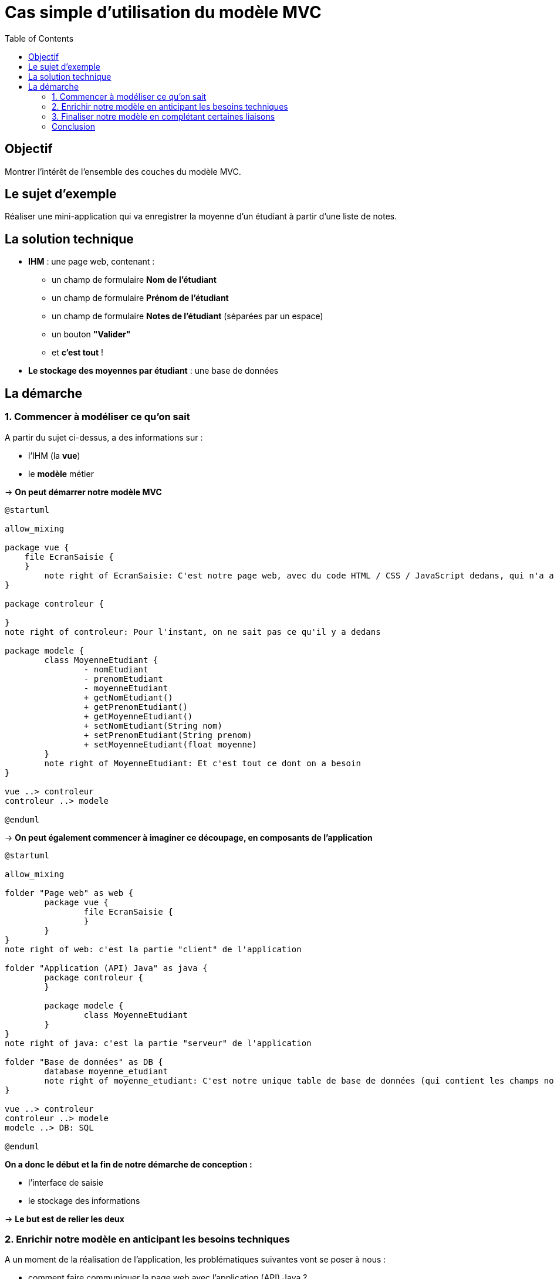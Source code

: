 :toc:

= Cas simple d'utilisation du modèle MVC

== Objectif

Montrer l'intérêt de l'ensemble des couches du modèle MVC.

== Le sujet d'exemple

Réaliser une mini-application qui va enregistrer la moyenne d'un étudiant à partir d'une liste de notes.

== La solution technique

* *IHM* : une page web, contenant :
** un champ de formulaire *Nom de l'étudiant*
** un champ de formulaire *Prénom de l'étudiant*
** un champ de formulaire *Notes de l'étudiant* (séparées par un espace)
** un bouton *"Valider"*
** et *c'est tout* !
* *Le stockage des moyennes par étudiant* : une base de données

== La démarche

=== 1. Commencer à modéliser ce qu'on sait

A partir du sujet ci-dessus, a des informations sur :

* l'IHM (la *vue*)
* le *modèle* métier

-> *On peut démarrer notre modèle MVC*

[plantuml, "exempleSimpleMVC_1", png] 
----
@startuml

allow_mixing

package vue {
    file EcranSaisie {
    }
	note right of EcranSaisie: C'est notre page web, avec du code HTML / CSS / JavaScript dedans, qui n'a aucune importance ici
}

package controleur {
    
}
note right of controleur: Pour l'instant, on ne sait pas ce qu'il y a dedans

package modele {
	class MoyenneEtudiant {
		- nomEtudiant
		- prenomEtudiant
		- moyenneEtudiant
		+ getNomEtudiant()
		+ getPrenomEtudiant()
		+ getMoyenneEtudiant()
		+ setNomEtudiant(String nom)
		+ setPrenomEtudiant(String prenom)
		+ setMoyenneEtudiant(float moyenne)
	}
	note right of MoyenneEtudiant: Et c'est tout ce dont on a besoin
}

vue ..> controleur
controleur ..> modele

@enduml
----

-> *On peut également commencer à imaginer ce découpage, en composants de l'application*

[plantuml, "exempleSimpleMVC_2", png] 
----
@startuml

allow_mixing

folder "Page web" as web {
	package vue {
		file EcranSaisie {
		}
	}
}
note right of web: c'est la partie "client" de l'application

folder "Application (API) Java" as java {
	package controleur {
	}

	package modele {
		class MoyenneEtudiant
	}
}
note right of java: c'est la partie "serveur" de l'application

folder "Base de données" as DB {
	database moyenne_etudiant
	note right of moyenne_etudiant: C'est notre unique table de base de données (qui contient les champs nom_etudiant, prenom_etudiant et moyenne_etudiant)
}

vue ..> controleur
controleur ..> modele
modele ..> DB: SQL

@enduml
----

*On a donc le début et la fin de notre démarche de conception :*

* l'interface de saisie
* le stockage des informations

-> *Le but est de relier les deux*

=== 2. Enrichir notre modèle en anticipant les besoins techniques

A un moment de la réalisation de l'application, les problématiques suivantes vont se poser à nous :

* comment faire communiquer la page web avec l'application (API) Java ?
* comme informations saisies par l'utilisateur, on a une liste de notes. Mais au final, on veut une moyenne -> où effectuer ce calcul ?
* comment faire communiquer l'application (API) Java avec la base de données ?

-> *3 questions : 3 solutions d'enrichissement du modèle MVC*

==== Communication entre la page web et l'API Java

La solution est simple : c'est un *contrôleur* qui aura ce rôle d'intermédiaire entre la page web et l'API Java.

Ses actions :

* réceptionner une requête (HTTP) de la page web
* traduire le contenu de cette requête en objet Java
* transmettre cet objet Java à la partie *modèle* pour qu'il puisse être traité

-> *Enrichissons notre modèle en conséquence*

[plantuml, "exempleSimpleMVC_3", png] 
----
@startuml

allow_mixing

folder "Page web" as web {
	package vue {
		file EcranSaisie {
		}
	}
}

folder "Application (API) Java" as java {
	package controleur {
		class MoyenneEtudiantControleur {
			+ enregistrerMoyenneEtudiant(RequeteHTTP requeteHTTP): void
		}
		note right of MoyenneEtudiantControleur: On ajoute ce contrôleur, avec la méthode qui permet de réceptionner la requête de la page web
	}

	package modele {
		class MoyenneEtudiant
	}
}

folder "Base de données" as DB {
	database moyenne_etudiant
}

EcranSaisie ..> MoyenneEtudiantControleur: HTTP
controleur ..> modele
modele ..> DB: SQL

@enduml
----

==== Calcul de la moyenne

Ce calcul doit être effectué dans la partie *modèle* (puisqu'il en traite un objet), dans une classe faite pour traiter ce type de *traitements métiers*.

Ce genre de classes est communément appelé *service*.

-> *Enrichissons notre modèle en conséquence*

[plantuml, "exempleSimpleMVC_4", png] 
----
@startuml

allow_mixing

folder "Page web" as web {
	package vue {
		file EcranSaisie {
		}
	}
}

folder "Application (API) Java" as java {
	package controleur {
		class MoyenneEtudiantControleur {
			+ enregistrerMoyenneEtudiant(RequeteHTTP requeteHTTP): void
		}
	}

	package modele {
		package service {
			class MoyenneEtudiantService {
				+ calculerMoyenneEtudiant(List listeNotes): Float
			}
		}
		note bottom of MoyenneEtudiantService: On ajoute cette classe, avec la méthode qui permet de calculer la moyenne
	
		package entites {
			class MoyenneEtudiant
		}
	}
}

folder "Base de données" as DB {
	database moyenne_etudiant
}

EcranSaisie ..> MoyenneEtudiantControleur: HTTP
controleur ..> modele
modele ..> DB: SQL

@enduml
----

==== Communication entre l'API Java et la base de données

Ici, l'API Java va devoir effectuer une *requête* vers la base de données, afin de pouvoir sauvegarder la moyenne d'un étudiant.

Cette action est généralement faite depuis une classe de type *DAO* (Data Access Object), dont le rôle est d'effectuer des requêtes SQL.

-> *Enrichissons notre modèle en conséquence*

[plantuml, "exempleSimpleMVC_5", png] 
----
@startuml

allow_mixing

folder "Page web" as web {
	package vue {
		file EcranSaisie {
		}
	}
}

folder "Application (API) Java" as java {
	package controleur {
		class MoyenneEtudiantControleur {
			+ enregistrerMoyenneEtudiant(RequeteHTTP requeteHTTP): void
		}
	}

	package modele {
		package service {
			class MoyenneEtudiantService {
				+ calculerMoyenneEtudiant(List listeNotes): Float
			}
		}
		
		package dao {
			class MoyenneEtudiantDAO {
				+ insertMoyenneEtudiant(MoyenneEtudiant moyenneEtudiant): void
			}
		}
		note bottom of MoyenneEtudiantDAO: On ajoute cette classe, avec la méthode qui permet d'effectuer la requête "INSERT INTO moyenne_etudiant..."
	
		package entites {
			class MoyenneEtudiant
		}
	}
}

folder "Base de données" as DB {
	database moyenne_etudiant
}

EcranSaisie ..> MoyenneEtudiantControleur: HTTP
controleur ..> modele
MoyenneEtudiantDAO ..> MoyenneEtudiant
MoyenneEtudiantDAO ..> DB: SQL

@enduml
----

=== 3. Finaliser notre modèle en complétant certaines liaisons

A ce stade, la conception est presque terminée, mais il manque des précisions sur les liaisons entre certaines classes.

==== Liaison entre `MoyenneEtudiantControleur` et la partie modèle

Commençons à imaginer (sous forme de diagramme de séquences) le contenu de la méthode `MoyenneEtudiantControleur -> enregistrerMoyenneEtudiant()`

[plantuml, "exempleSimpleMVC_6", png] 
----
@startuml

actor Utilisateur
participant EcranSaisie
participant MoyenneEtudiantControleur
participant "???" as what

Utilisateur -> EcranSaisie: Saisie du nom, prénom et liste de notes
EcranSaisie -> MoyenneEtudiantControleur: enregistrerMoyenneEtudiant(RequeteHTTP requeteHTTP)
note left: Requête HTTP contenant le nom, prénom et la liste de notes
MoyenneEtudiantControleur -> MoyenneEtudiantControleur: String nom = requeteHTTP.getNom(), List notes = requeteHTTP.getNotes()...
note left: ~= extraction du nom, prénom et liste des notes depuis la requête HTTP
MoyenneEtudiantControleur -> what: enregistrerMoyenneEtudiant(String nom, String prenom, List notes)
note left: Il manque quelque chose dans notre modèle

@enduml
----

Dans notre modèle élaboré pour le moment, on ne dispose pas de méthode correspondant directement à `enregistrerMoyenneEtudiant(String nom, String prenom, List notes)`.

Par contre, on sait qu'on a :

* `MoyenneEtudiantService -> calculerMoyenneEtudiant(List listeNotes)` : qui calcule une moyenne à partir d'une liste de notes
* `MoyenneEtudiantDAO -> insertMoyenneEtudiant(MoyenneEtudiant moyenneEtudiant)` : qui insère la moyenne d'un étudiant dans la base de données

La méthode `enregistrerMoyenneEtudiant` qu'on souhaite avoir à disposition est l'enchaînement des deux précédentes. On va donc adapter notre modèle en conséquence.

==== Deux solutions techniques possibles

===== Première solution : "bourrine"

On pourrait simplement ne pas créer de méthode `enregistrerMoyenneEtudiant`, mais appeler `MoyenneEtudiantService -> calculerMoyenneEtudiant` et `MoyenneEtudiantDAO -> insertMoyenneEtudiant` depuis le contrôleur.

On obtiendrait ceci :

[plantuml, "exempleSimpleMVC_7", png] 
----
@startuml

actor Utilisateur
participant EcranSaisie
participant MoyenneEtudiantControleur
participant MoyenneEtudiantService
participant MoyenneEtudiantDAO
participant "Base de données" as DB

Utilisateur -> EcranSaisie: Saisie du nom, prénom et liste de notes
EcranSaisie -> MoyenneEtudiantControleur: enregistrerMoyenneEtudiant(RequeteHTTP requeteHTTP)
MoyenneEtudiantControleur -> MoyenneEtudiantControleur: String nom = requeteHTTP.getNom(), List notes = requeteHTTP.getNotes()...
MoyenneEtudiantControleur -> MoyenneEtudiantService: calculerMoyenneEtudiant(List listeNotes)
MoyenneEtudiantService -> MoyenneEtudiantControleur: return moyenne
MoyenneEtudiantControleur -> MoyenneEtudiantDAO: insertMoyenneEtudiant(MoyenneEtudiant moyenneEtudiant)
MoyenneEtudiantDAO -> DB: INSERT INTO moyenne_etudiant...

@enduml
----

Sauf qu'en utilisant cette solution, on sort un peu du rôle qu'on attribue à un contrôleur.

En effet, le simple fait d'enchaîner l'appel de deux méthodes du *modèle* (`calculerMoyenneEtudiant` et `insertMoyenneEtudiant`) devrait déjà être considéré comme devant faire partie du modèle.

*Un contrôleur doit contenir le moins d'instructions possibles !! Donc le moins d'appels possibles vers la partie modèle.*

===== Deuxième solution : "philosophiquement" mieux

Pour satisfaire cette bonne pratique, décalons les appels de `calculerMoyenneEtudiant` et `insertMoyenneEtudiant` dans la partie *modèle*. La classe `MoyenneEtudiantService` - qui existe déjà - est toute indiquée pour cela :

[plantuml, "exempleSimpleMVC_8", png] 
----
@startuml

class MoyenneEtudiantService {
	+ enregistrerMoyenneEtudiant(String nom, String prenom, List notes): void
	- calculerMoyenneEtudiant(List listeNotes): Float
}

@enduml
----

[NOTE]
====
La méthode `calculerMoyenneEtudiant` devient privée, puisqu'uniquement appelée depuis une autre méthode de la même classe.
====

Et le diagramme de séquences deviendrait celui-ci :

[plantuml, "exempleSimpleMVC_9", png] 
----
@startuml

actor Utilisateur
participant EcranSaisie
participant MoyenneEtudiantControleur
participant MoyenneEtudiantService
participant MoyenneEtudiantDAO
participant "Base de données" as DB

Utilisateur -> EcranSaisie: Saisie du nom, prénom et liste de notes
EcranSaisie -> MoyenneEtudiantControleur: enregistrerMoyenneEtudiant(RequeteHTTP requeteHTTP)
MoyenneEtudiantControleur -> MoyenneEtudiantControleur: String nom = requeteHTTP.getNom(), List notes = requeteHTTP.getNotes()...
MoyenneEtudiantControleur -> MoyenneEtudiantService: enregistrerMoyenneEtudiant(String nom, String prenom, List notes)
MoyenneEtudiantService -> MoyenneEtudiantService: calculerMoyenneEtudiant(List listeNotes)
MoyenneEtudiantService -> MoyenneEtudiantService: return moyenne
MoyenneEtudiantService -> MoyenneEtudiantDAO: insertMoyenneEtudiant(MoyenneEtudiant moyenneEtudiant)
MoyenneEtudiantDAO -> DB: INSERT INTO moyenne_etudiant...

@enduml
----

==== Modèle MVC final

[plantuml, "exempleSimpleMVC_10", png] 
----
@startuml

allow_mixing

folder "Page web" as web {
	package vue {
		file EcranSaisie {
		}
	}
}

folder "Application (API) Java" as java {
	package controleur {
		class MoyenneEtudiantControleur {
			+ enregistrerMoyenneEtudiant(RequeteHTTP requeteHTTP): void
		}
	}

	package modele {
		package service {
			class MoyenneEtudiantService {
				+ enregistrerMoyenneEtudiant(String nom, String prenom, List notes): void
				- calculerMoyenneEtudiant(List listeNotes): Float
			}
		}
		
		package dao {
			class MoyenneEtudiantDAO {
				+ insertMoyenneEtudiant(MoyenneEtudiant moyenneEtudiant): void
			}
		}
	
		package entites {
			class MoyenneEtudiant
		}
	}
}

folder "Base de données" as DB {
	database moyenne_etudiant
}

EcranSaisie ..> MoyenneEtudiantControleur: HTTP
controleur ..> modele
MoyenneEtudiantControleur ..> MoyenneEtudiantService
MoyenneEtudiantService ..> MoyenneEtudiantDAO
MoyenneEtudiantService ..> MoyenneEtudiant
MoyenneEtudiantDAO ..> MoyenneEtudiant
MoyenneEtudiantDAO ..> DB: SQL

@enduml
----

=== Conclusion

Dans ce modèle MVC, chacun a son rôle :

* la *vue* permet à un utilisateur de saisir des informations
* le *contrôleur* :
** réceptionne les informations transmises par l'utilisateur
** les traduit (en objets Java)
** les transmet au modèle
* le *modèle* :
** effectue les traitements et calculs nécessaires (la moyenne) en rapport avec la logique métier
** permet le stockage des informations souhaitées